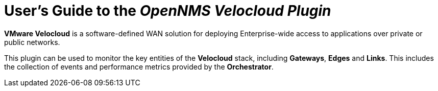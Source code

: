 = User's Guide to the _OpenNMS Velocloud Plugin_
:imagesdir: ../assets/images
:!sectids:

*VMware Velocloud* is a software-defined WAN solution for deploying Enterprise-wide access to applications over private or public networks.

This plugin can be used to monitor the key entities of the *Velocloud* stack, including *Gateways*, *Edges* and *Links*.
This includes the collection of events and performance metrics provided by the *Orchestrator*.
